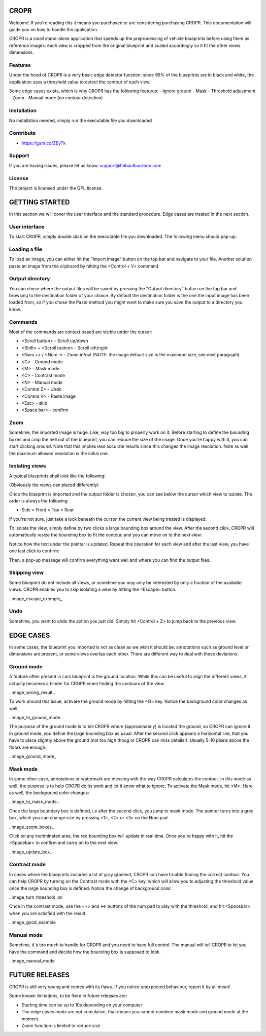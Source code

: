 .. raw:: html
    html_theme_options = {
    'navigation_depth': 4,}

CROPR
=====

.. image:: imgs/CROPR_intro.png

Welcome! If you're reading this it means you purchased or are considering purchasing CROPR.
This documentation will guide you on how to handle the application.

CROPR is a small stand-alone application that speeds up the preprocessing of vehicle blueprints
before using them as reference images: each view is cropped from the original blueprint and scaled accordingly
so it fit the other views dimensions.


Features
--------

Under the hood of CROPR is a very basic edge detector function: since 99% of the blueprints are
in black and white, the application uses a threshold value to detect the contour of each view.

Some edge cases exists, which is why CROPR has the following features:
- Ignore ground
- Mask
- Threshold adjustment
- Zoom
- Manual mode (no contour detection)

Installation
------------

No installation needed, simply run the executable file you downloaded

Contribute
----------

- https://gum.co/ZEyTk


Support
-------

If you are having issues, please let us know: support@thibautbourbon.com

License
-------

The project is licensed under the GPL license.


GETTING STARTED
===============

In this section we will cover the user interface and the standard procedure. Edge cases are treated in the next section.

User interface
--------------

To start CROPR, simply double click on the executable file you downloaded. The following menu should pop-up:

.. image:: imgs/UI_main_menu.png

Loading a file
--------------

To load an image, you can either hit the "Import Image" button on the top bar and navigate to your file.
Another solution paste an image from the
clipboard by hitting the <Control + V> command.

Output directory
----------------

You can chose where the output files will be saved by pressing the "Output directory" button on
the top bar and browsing to the destination folder of your choice. By default the destination
folder is the one the input image has been loaded from, so if you chose the Paste method you might want to
make sure you save the output to a directory you know.

Commands
--------

Most of the commands are context based are visible under the cursor:

- <Scroll button> - Scroll up/down
- <Shift> + <Scroll button> - Scroll left/right
- <Num +> / <Num -> - Zoom in/out (NOTE: the image default size is the maximum size, see next paragraph)
- <G> - Ground mode
- <M> - Mask mode
- <C> - Contrast mode
- <N> - Manual mode
- <Control Z> - Undo
- <Control V> - Paste image
- <Esc> - skip
- <Space bar> - confirm


Zoom
----

Sometime, the imported image is huge. Like, way too big to properly work on it. Before starting to define the bounding boxes and
crop the hell out of the blueprint, you can reduce the size of the image. Once you're happy with it, you can start clicking around.
Note that this implies less accurate results since this changes the image resolution. Note as well the maximum allowed resolution
is the initial one.



Isolating views
---------------

A typical blueprints shall look like the following:

.. image:: imgs/ex_sport_car.jpg

(Obviously the views can placed differently)

Once the blueprint is imported and the output folder is chosen, you can see below the cursor which view to isolate. The order
is always the following:

- Side > Front > Top > Rear

If you're not sure, just take a look beneath the cursor, the current view being treated is displayed.

To isolate the view, simply define by two clicks a large bounding box around the view. After the second click, CROPR will automatically
resize the bounding box to fit the contour, and you can move on to the next view:

.. raw:: html

    <iframe width="1120" height="613" src="https://www.youtube.com/embed/S1c5W2jchZY" frameborder="0" allow="accelerometer; autoplay; encrypted-media; gyroscope; picture-in-picture" allowfullscreen></iframe>

Notice how the text under the pointer is updated.
Repeat this operation for each view and after the last view, you have one last click to confirm:

.. raw:: html

    <iframe width="1120" height="630" src="https://www.youtube.com/embed/NhQSxOga-1k" frameborder="0" allow="accelerometer; autoplay; encrypted-media; gyroscope; picture-in-picture" allowfullscreen></iframe>

Then, a pop-up message will confirm everything went well and where you can find the output files.

.. image:: imgs/sucess.jpg

Skipping view
-------------

Some blueprint do not include all views, or sometime you may only be interested by only a fraction of the available views.
CROPR enables you to skip isolating a view by hitting the <Escape> button.

..image_escape_exemple_


Undo
----

Sometime, you want to undo the action you just did. Simply hit <Control + Z> to jump back to the previous view.

EDGE CASES
==========

In some cases, the blueprint you imported is not as clean as we wish it should be: annotations such as ground level or dimensions are present, 
or some views overlap each other. There are different way to deal with these deviations:

Ground mode
-----------

A feature often present in cars blueprint is the ground location. While this can be useful to align the different views, it actually
becomes a hinder for CROPR when finding the contours of the view.

..image_wrong_result..

To work around this issue, activate the ground mode by hitting the <G> key. Notice the background color changes as well.

..image_to_ground_mode..

The purpose of the ground mode is to tell CROPR where (approximately) is located the ground, so CROPR can ignore it. In ground mode,
you define the large bounding box as usual. After the second click appears a horizontal line, that you have to place slightly above 
the ground (not too high thoug or CROPR can miss details!). 
Usually 5-10 pixels above the floors are enough:

..image_ground_mode_


Mask mode
---------

In some other case, annotations or watermark are messing with the way CROPR calculates the contour. In this mode as well, the purpose
is to help CROPR do its work and let it know what to ignore. To activate the Mask mode, hit <M>. Here as well, the background color changes:

..image_to_mask_mode..

Once the large boundary box is defined, i.e after the second click, you jump to mask mode. The pointer turns into a grey box, which
you can change size by pressing <1>, <2> or <3> on the Num pad.

..image_zoom_boxes..

Click on any incriminated area, the red bounding box will update in real time. Once you're happy with it, hit the
<Spacebar> to confirm and carry on to the next view.

..image_update_box..


Contrast mode
-------------

In cases where the blueprints includes a lot of gray gradient, CROPR can have trouble finding the
correct contour. You can help CROPR by turning on the Contrast mode with the <C> key, which will allow you to
adjusting the threshold value once the large bounding box is defined. Notice the change of background color.

..image_turn_threshold_on

Once in the contrast mode, use the <+> and <-> buttons of the num pad to play with the threshold, and hit <Spacebar> when
you are satisfied with the result.

..image_good_example

Manual mode
-----------

Sometime, it's too much to handle for CROPR and you need to have full control. The manual will tell CROPR to let you
have the command and decide how the bounding box is supposed to look.

..image_manual_mode

FUTURE RELEASES
===============

CROPR is still very young and comes with its flaws. If you notice unexpected behaviour, report it by all mean!

Some known limitations, to be fixed in future releases are:

- Starting time can be up to 10s depending on your computer
- The edge cases mode are not cumulative, that means you cannot combine mask mode and ground mode at the moment
- Zoom function is limited to reduce size

